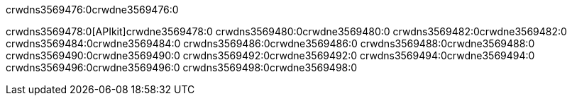 crwdns3569476:0crwdne3569476:0


crwdns3569478:0[APIkit]crwdne3569478:0
crwdns3569480:0crwdne3569480:0
crwdns3569482:0crwdne3569482:0
crwdns3569484:0crwdne3569484:0
crwdns3569486:0crwdne3569486:0
crwdns3569488:0crwdne3569488:0
crwdns3569490:0crwdne3569490:0
crwdns3569492:0crwdne3569492:0
crwdns3569494:0crwdne3569494:0
crwdns3569496:0crwdne3569496:0
crwdns3569498:0crwdne3569498:0